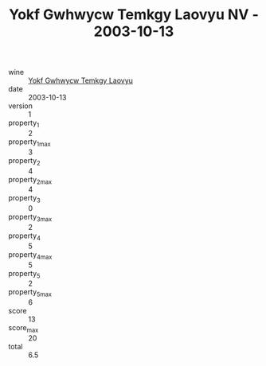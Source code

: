 :PROPERTIES:
:ID:                     29309a67-fa1c-4de5-8876-4663ae50a4ee
:END:
#+TITLE: Yokf Gwhwycw Temkgy Laovyu NV - 2003-10-13

- wine :: [[id:ae4312e6-9b39-41a7-b954-71a120282e08][Yokf Gwhwycw Temkgy Laovyu]]
- date :: 2003-10-13
- version :: 1
- property_1 :: 2
- property_1_max :: 3
- property_2 :: 4
- property_2_max :: 4
- property_3 :: 0
- property_3_max :: 2
- property_4 :: 5
- property_4_max :: 5
- property_5 :: 2
- property_5_max :: 6
- score :: 13
- score_max :: 20
- total :: 6.5



